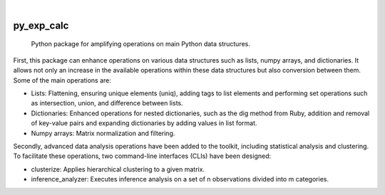 .. These are examples of badges you might want to add to your README:
   please update the URLs accordingly

    .. image:: https://api.cirrus-ci.com/github/<USER>/py_exp_calc.svg?branch=main
        :alt: Built Status
        :target: https://cirrus-ci.com/github/<USER>/py_exp_calc
    .. image:: https://readthedocs.org/projects/py_exp_calc/badge/?version=latest
        :alt: ReadTheDocs
        :target: https://py_exp_calc.readthedocs.io/en/stable/
    .. image:: https://img.shields.io/coveralls/github/<USER>/py_exp_calc/main.svg
        :alt: Coveralls
        :target: https://coveralls.io/r/<USER>/py_exp_calc
    .. image:: https://img.shields.io/pypi/v/py_exp_calc.svg
        :alt: PyPI-Server
        :target: https://pypi.org/project/py_exp_calc/
    .. image:: https://img.shields.io/conda/vn/conda-forge/py_exp_calc.svg
        :alt: Conda-Forge
        :target: https://anaconda.org/conda-forge/py_exp_calc
    .. image:: https://pepy.tech/badge/py_exp_calc/month
        :alt: Monthly Downloads
        :target: https://pepy.tech/project/py_exp_calc
    .. image:: https://img.shields.io/twitter/url/http/shields.io.svg?style=social&label=Twitter
        :alt: Twitter
        :target: https://twitter.com/py_exp_calc

.. image:: https://img.shields.io/badge/-PyScaffold-005CA0?logo=pyscaffold
    :alt: Project generated with PyScaffold
    :target: https://pyscaffold.org/

|

===========
py_exp_calc
===========


    Python package for amplifying operations on main Python data structures.


First, this package can enhance operations on various data structures such as lists, numpy arrays, and dictionaries. It allows not only an increase in the available operations within these data structures but also conversion between them. Some of the main operations are:

* Lists: Flattening, ensuring unique elements (uniq), adding tags to list elements and performing set operations such as intersection, union, and difference between lists.
* Dictionaries: Enhanced operations for nested dictionaries, such as the dig method from Ruby, addition and removal of key-value pairs and expanding dictionaries by adding values in list format.
* Numpy arrays: Matrix normalization and filtering.

Secondly, advanced data analysis operations have been added to the toolkit, including statistical analysis and clustering. To facilitate these operations, two command-line interfaces (CLIs) have been designed:

* clusterize: Applies hierarchical clustering to a given matrix.
* inference_analyzer: Executes inference analysis on a set of n observations divided into m categories.
